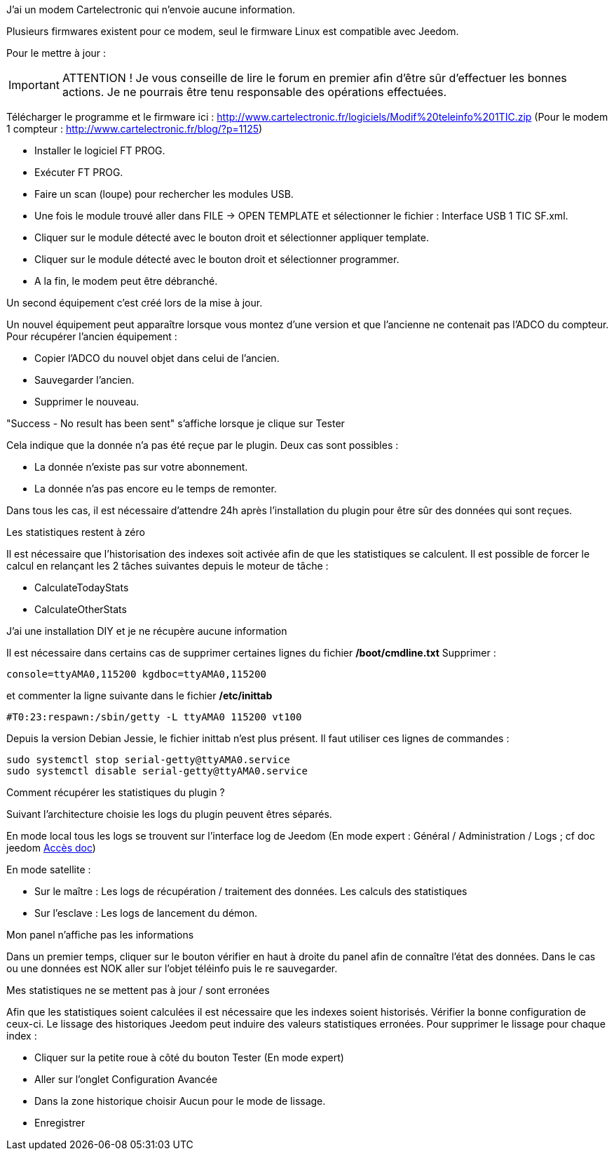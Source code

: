 [panel,primary]
.J'ai un modem Cartelectronic qui n'envoie aucune information.
--
Plusieurs firmwares existent pour ce modem, seul le firmware Linux est compatible avec Jeedom. 

Pour le mettre à jour : 

IMPORTANT: ATTENTION ! Je vous conseille de lire le forum en premier afin d'être sûr d'effectuer les bonnes actions. Je ne pourrais être tenu responsable des opérations effectuées.

Télécharger le programme et le firmware ici : http://www.cartelectronic.fr/logiciels/Modif%20teleinfo%201TIC.zip
(Pour le modem 1 compteur : http://www.cartelectronic.fr/blog/?p=1125)

- Installer le logiciel FT PROG.
- Exécuter FT PROG.
- Faire un scan (loupe) pour rechercher les modules USB.
- Une fois le module trouvé aller dans FILE -> OPEN TEMPLATE et sélectionner le fichier : Interface USB 1 TIC SF.xml.
- Cliquer sur le module détecté avec le bouton droit et sélectionner appliquer template.
- Cliquer sur le module détecté avec le bouton droit et sélectionner programmer.
- A la fin, le modem peut être débranché. 

--
[panel,primary]
.Un second équipement c'est créé lors de la mise à jour.
--
Un nouvel équipement peut apparaître lorsque vous montez d'une version et que l'ancienne ne contenait pas l'ADCO du compteur. 
Pour récupérer l'ancien équipement :

- Copier l'ADCO du nouvel objet dans celui de l'ancien.
- Sauvegarder l'ancien.
- Supprimer le nouveau.

--
[panel,primary]
."Success - No result has been sent" s'affiche lorsque je clique sur Tester
--
Cela indique que la donnée n'a pas été reçue par le plugin. 
Deux cas sont possibles :

- La donnée n'existe pas sur votre abonnement.
- La donnée n'as pas encore eu le temps de remonter. 

Dans tous les cas, il est nécessaire d'attendre 24h après l'installation du plugin pour être sûr des données qui sont reçues.

--
[panel,primary]
.Les statistiques restent à zéro
--
Il est nécessaire que l'historisation des indexes soit activée afin de que les statistiques se calculent.
Il est possible de forcer le calcul en relançant les 2 tâches suivantes depuis le moteur de tâche : 

- CalculateTodayStats
- CalculateOtherStats

--
[panel,primary]
.J'ai une installation DIY et je ne récupère aucune information
--
Il est nécessaire dans certains cas de supprimer certaines lignes du fichier */boot/cmdline.txt*
Supprimer : 
----
console=ttyAMA0,115200 kgdboc=ttyAMA0,115200
----
et commenter la ligne suivante dans le fichier  */etc/inittab*
----
#T0:23:respawn:/sbin/getty -L ttyAMA0 115200 vt100
----
Depuis la version Debian Jessie, le fichier inittab n'est plus présent. Il faut utiliser ces lignes de commandes :
----
sudo systemctl stop serial-getty@ttyAMA0.service
sudo systemctl disable serial-getty@ttyAMA0.service
----

--
[panel,primary]
.Comment récupérer les statistiques du plugin ?
--
Suivant l'architecture choisie les logs du plugin peuvent êtres séparés. 

En mode local tous les logs se trouvent sur l'interface log de Jeedom (En mode expert : Général / Administration / Logs ; cf doc jeedom https://jeedom.fr/doc/documentation/core/fr_FR/doc-core-log.html[Accès doc])

En mode satellite : 

- Sur le maître : Les logs de récupération / traitement des données. Les calculs des statistiques

- Sur l'esclave : Les logs de lancement du démon. 

--
[panel,primary]
.Mon panel n'affiche pas les informations
--
Dans un premier temps, cliquer sur le bouton vérifier en haut à droite du panel afin de connaître l'état des données. 
Dans le cas ou une données est NOK aller sur l'objet téléinfo puis le re sauvegarder. 

--
[panel,primary]
.Mes statistiques ne se mettent pas à jour / sont erronées
--
Afin que les statistiques soient calculées il est nécessaire que les indexes soient historisés. Vérifier la bonne configuration de ceux-ci. 
Le lissage des historiques Jeedom peut induire des valeurs statistiques erronées. Pour supprimer le lissage pour chaque index :

- Cliquer sur la petite roue à côté du bouton Tester (En mode expert)
- Aller sur l'onglet Configuration Avancée
- Dans la zone historique choisir Aucun pour le mode de lissage. 
- Enregistrer

--